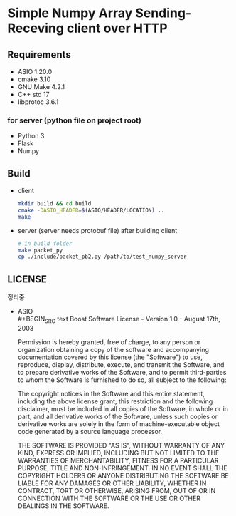 * Simple Numpy Array Sending-Receving client over HTTP

** Requirements
   - ASIO 1.20.0
   - cmake 3.10
   - GNU Make 4.2.1
   - C++ std 17
   - libprotoc 3.6.1

*** for server (python file on project root)
    - Python 3
    - Flask
    - Numpy

** Build
   - client
     #+BEGIN_SRC bash
       mkdir build && cd build
       cmake -DASIO_HEADER=$(ASIO/HEADER/LOCATION) ..
       make
     #+END_SRC

   - server (server needs protobuf file)
     after building client
     #+BEGIN_SRC bash
       # in build folder
       make packet_py
       cp ./include/packet_pb2.py /path/to/test_numpy_server
     #+END_SRC

** LICENSE
   정리중
   - ASIO\\
     #+BEGIN_SRC text
       Boost Software License - Version 1.0 - August 17th, 2003

       Permission is hereby granted, free of charge, to any person or organization
       obtaining a copy of the software and accompanying documentation covered by
       this license (the "Software") to use, reproduce, display, distribute,
       execute, and transmit the Software, and to prepare derivative works of the
       Software, and to permit third-parties to whom the Software is furnished to
       do so, all subject to the following:

       The copyright notices in the Software and this entire statement, including
       the above license grant, this restriction and the following disclaimer,
       must be included in all copies of the Software, in whole or in part, and
       all derivative works of the Software, unless such copies or derivative
       works are solely in the form of machine-executable object code generated by
       a source language processor.

       THE SOFTWARE IS PROVIDED "AS IS", WITHOUT WARRANTY OF ANY KIND, EXPRESS OR
       IMPLIED, INCLUDING BUT NOT LIMITED TO THE WARRANTIES OF MERCHANTABILITY,
       FITNESS FOR A PARTICULAR PURPOSE, TITLE AND NON-INFRINGEMENT. IN NO EVENT
       SHALL THE COPYRIGHT HOLDERS OR ANYONE DISTRIBUTING THE SOFTWARE BE LIABLE
       FOR ANY DAMAGES OR OTHER LIABILITY, WHETHER IN CONTRACT, TORT OR OTHERWISE,
       ARISING FROM, OUT OF OR IN CONNECTION WITH THE SOFTWARE OR THE USE OR OTHER
       DEALINGS IN THE SOFTWARE. 
     #+END_SRC
